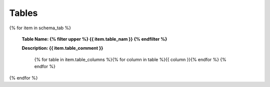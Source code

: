 

Tables
==========




{% for item in schema_tab  %}

	**Table Name: {% filter upper %} {{ item.table_nam }} {% endfilter %}**
	
	**Description: {{ item.table_comment }}**

		{% for table in item.table_columns %}{%  for column in table %}{{ column }}{% endfor %}
		{% endfor %}
	      
		

{% endfor %}